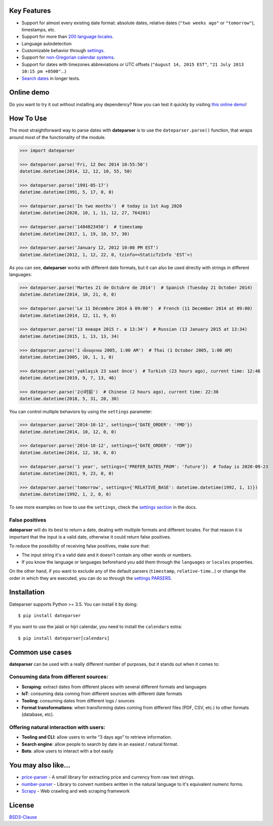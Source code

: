 .. Note that we use raw HTML in the header section because centering images and paragraphs is not supported in Github (https://github.com/github/markup/issues/163)

.. raw:: html

    <h1 align="center">
        <br/>
        <a href="https://github.com/scrapinghub/dateparser">
            <img src="https://raw.githubusercontent.com/scrapinghub/dateparser/master/artwork/dateparser-logo.png" alt="Dateparser" width="500">
        </a>
        <br/>
    </h1>

    <h3 align="center">Python parser for human readable dates</h4>

    <p align="center">
        <a href="https://pypi.python.org/pypi/dateparser">
            <img src="https://img.shields.io/pypi/dm/dateparser.svg" alt="PyPI - Downloads">
        </a>
        <a href="https://pypi.python.org/pypi/dateparser">
            <img src="https://img.shields.io/pypi/v/dateparser.svg" alt="PypI - Version">
        </a>
        <a href="https://codecov.io/gh/scrapinghub/dateparser">
            <img src="https://codecov.io/gh/scrapinghub/dateparser/branch/master/graph/badge.svg" alt="Code Coverage">
        </a>
        <a href="https://github.com/scrapinghub/dateparser/actions">
            <img src="https://github.com/scrapinghub/dateparser/workflows/Build/badge.svg" alt="Github - Build">
        </a>
        <a href="https://dateparser.readthedocs.org/en/latest/?badge=latest">
            <img src="https://readthedocs.org/projects/dateparser/badge/?version=latest" alt="Readthedocs - Docs">
        </a>
    </p>

    <p align="center">
        <a href="#key-features">Key Features</a> •
        <a href="#how-to-use">How To Use</a> •
        <a href="#installation">Installation</a> •
        <a href="#common-use-cases">Common use cases</a> •
        <a href="#you-may-also-like">You may also like...</a> •
        <a href="#license">License</a>
    </p>


Key Features
------------

-  Support for almost every existing date format: absolute dates,
   relative dates (``"two weeks ago"`` or ``"tomorrow"``), timestamps,
   etc.
-  Support for more than `200 language
   locales <https://dateparser.readthedocs.io/en/latest/supported_locales.html>`__.
-  Language autodetection
-  Customizable behavior through
   `settings <https://dateparser.readthedocs.io/en/latest/usage.html#settings>`__.
-  Support for `non-Gregorian calendar
   systems <https://dateparser.readthedocs.io/en/latest/introduction.html#supported-calendars>`__.
-  Support for dates with timezones abbreviations or UTC offsets
   (``"August 14, 2015 EST"``, ``"21 July 2013 10:15 pm +0500"``...)
-  `Search
   dates <https://dateparser.readthedocs.io/en/latest/introduction.html#search-for-dates-in-longer-chunks-of-text>`__
   in longer texts.

Online demo
-----------

Do you want to try it out without installing any dependency? Now you can test
it quickly by visiting `this online demo <https://dateparser-demo.netlify.app/>`__!



How To Use
----------

The most straightforward way to parse dates with **dateparser** is to
use the ``dateparser.parse()`` function, that wraps around most of the
functionality of the module.

.. code:: python

    >>> import dateparser

    >>> dateparser.parse('Fri, 12 Dec 2014 10:55:50')
    datetime.datetime(2014, 12, 12, 10, 55, 50)

    >>> dateparser.parse('1991-05-17')
    datetime.datetime(1991, 5, 17, 0, 0)

    >>> dateparser.parse('In two months')  # today is 1st Aug 2020
    datetime.datetime(2020, 10, 1, 11, 12, 27, 764201)

    >>> dateparser.parse('1484823450')  # timestamp
    datetime.datetime(2017, 1, 19, 10, 57, 30)

    >>> dateparser.parse('January 12, 2012 10:00 PM EST')
    datetime.datetime(2012, 1, 12, 22, 0, tzinfo=<StaticTzInfo 'EST'>)

As you can see, **dateparser** works with different date formats, but it
can also be used directly with strings in different languages:

.. code:: python

    >>> dateparser.parse('Martes 21 de Octubre de 2014')  # Spanish (Tuesday 21 October 2014)
    datetime.datetime(2014, 10, 21, 0, 0)

    >>> dateparser.parse('Le 11 Décembre 2014 à 09:00')  # French (11 December 2014 at 09:00)
    datetime.datetime(2014, 12, 11, 9, 0)

    >>> dateparser.parse('13 января 2015 г. в 13:34')  # Russian (13 January 2015 at 13:34)
    datetime.datetime(2015, 1, 13, 13, 34)

    >>> dateparser.parse('1 เดือนตุลาคม 2005, 1:00 AM')  # Thai (1 October 2005, 1:00 AM)
    datetime.datetime(2005, 10, 1, 1, 0)

    >>> dateparser.parse('yaklaşık 23 saat önce')  # Turkish (23 hours ago), current time: 12:46
    datetime.datetime(2019, 9, 7, 13, 46)

    >>> dateparser.parse('2小时前')  # Chinese (2 hours ago), current time: 22:30
    datetime.datetime(2018, 5, 31, 20, 30)

You can control multiple behaviors by using the ``settings`` parameter:

.. code:: python

    >>> dateparser.parse('2014-10-12', settings={'DATE_ORDER': 'YMD'})
    datetime.datetime(2014, 10, 12, 0, 0)

    >>> dateparser.parse('2014-10-12', settings={'DATE_ORDER': 'YDM'})
    datetime.datetime(2014, 12, 10, 0, 0)

    >>> dateparser.parse('1 year', settings={'PREFER_DATES_FROM': 'future'})  # Today is 2020-09-23
    datetime.datetime(2021, 9, 23, 0, 0)

    >>> dateparser.parse('tomorrow', settings={'RELATIVE_BASE': datetime.datetime(1992, 1, 1)})
    datetime.datetime(1992, 1, 2, 0, 0)

To see more examples on how to use the ``settings``, check the `settings
section <https://dateparser.readthedocs.io/en/latest/usage.html#settings>`__
in the docs.

False positives
^^^^^^^^^^^^^^^

**dateparser** will do its best to return a date, dealing with multiple formats and different locales.
For that reason it is important that the input is a valid date, otherwise it could return false positives.

To reduce the possibility of receiving false positives, make sure that:

- The input string it's a valid date and it doesn't contain any other words or numbers.
- If you know the language or languages beforehand you add them through the ``languages`` or ``locales`` properties.


On the other hand, if you want to exclude any of the default parsers
(``timestamp``, ``relative-time``...) or change the order in which they
are executed, you can do so through the
`settings PARSERS <https://dateparser.readthedocs.io/en/latest/usage.html#handling-incomplete-dates>`_.

Installation
------------

Dateparser supports Python >= 3.5. You can install it by doing:

::

    $ pip install dateparser

If you want to use the jalali or hijri calendar, you need to install the
``calendars`` extra:

::

    $ pip install dateparser[calendars]

Common use cases
----------------

**dateparser** can be used with a really different number of purposes,
but it stands out when it comes to:

Consuming data from different sources:
^^^^^^^^^^^^^^^^^^^^^^^^^^^^^^^^^^^^^^

-  **Scraping**: extract dates from different places with several
   different formats and languages
-  **IoT**: consuming data coming from different sources with different
   date formats
-  **Tooling**: consuming dates from different logs / sources
-  **Format transformations**: when transforming dates coming from
   different files (PDF, CSV, etc.) to other formats (database, etc).

Offering natural interaction with users:
^^^^^^^^^^^^^^^^^^^^^^^^^^^^^^^^^^^^^^^^

-  **Tooling and CLI**: allow users to write “3 days ago” to retrieve
   information.
-  **Search engine**: allow people to search by date in an easiest /
   natural format.
-  **Bots**: allow users to interact with a bot easily

You may also like...
--------------------

-  `price-parser <https://github.com/scrapinghub/price-parser/>`__ - A
   small library for extracting price and currency from raw text
   strings.
-  `number-parser <https://github.com/scrapinghub/number-parser/>`__ -
   Library to convert numbers written in the natural language to it's
   equivalent numeric forms.
-  `Scrapy <https://github.com/scrapy/scrapy/>`__ - Web crawling and web
   scraping framework

License
-------

`BSD3-Clause <https://github.com/scrapinghub/dateparser/blob/master/LICENSE>`__
